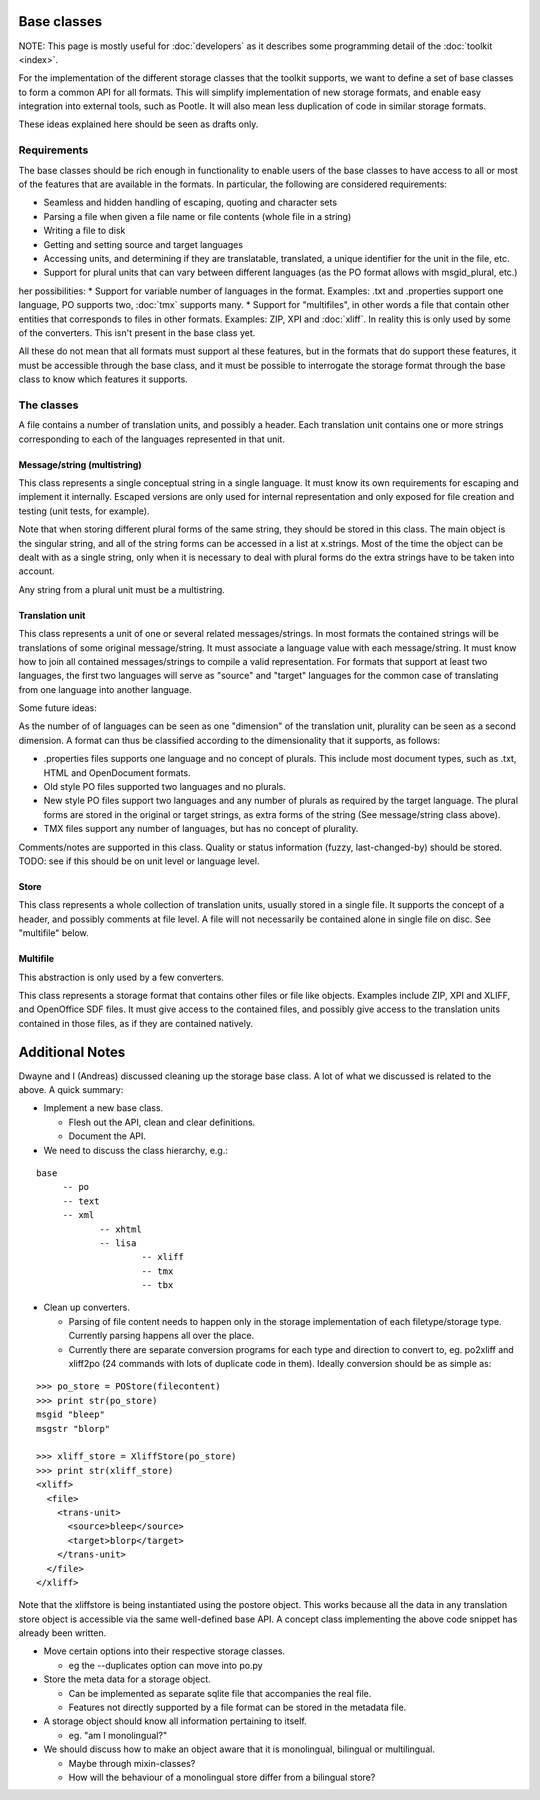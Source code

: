 
.. _base_classes:

Base classes
************
NOTE: This page is mostly useful for :doc:`developers` as it describes some programming detail of the :doc:`toolkit <index>`.

For the implementation of the different storage classes that the toolkit supports, we want to define a set of base classes to form a common API for all formats. This will simplify implementation of new storage formats, and enable easy integration into external tools, such as Pootle. It will also mean less duplication of code in similar storage formats.

These ideas explained here should be seen as drafts only.

.. _base_classes#requirements:

Requirements
============
The base classes should be rich enough in functionality to enable users of the base classes to have access to all or most of the features that are available in the formats. In particular, the following are considered requirements:

* Seamless and hidden handling of escaping, quoting and character sets
* Parsing a file when given a file name or file contents (whole file in a string)
* Writing a file to disk
* Getting and setting source and target languages
* Accessing units, and determining if they are translatable, translated, a unique identifier for the unit in the file, etc.
* Support for plural units that can vary between different languages (as the PO format allows with msgid_plural, etc.)

her possibilities:
* Support for variable number of languages in the format. Examples: .txt and .properties support one language, PO supports two, :doc:`tmx` supports many.
* Support for "multifiles", in other words a file that contain other entities that corresponds to files in other formats. Examples: ZIP, XPI and :doc:`xliff`. In reality this is only used by some of the converters. This isn't present in the base class yet.

All these do not mean that all formats must support al these features, but in the formats that do support these features, it must be accessible through the base class, and it must be possible to interrogate the storage format through the base class to know which features it supports.

.. _base_classes#the_classes:

The classes
===========
A file contains a number of translation units, and possibly a header. Each translation unit contains one or more strings corresponding to each of the languages represented in that unit.

.. _base_classes#message/string_multistring:

Message/string (multistring)
----------------------------
This class represents a single conceptual string in a single language. It must know its own requirements for escaping and implement it internally. Escaped versions are only used for internal representation and only exposed for file creation and testing (unit tests, for example).

Note that when storing different plural forms of the same string, they should be stored in this class. The main object is the singular string, and all of the string forms can be accessed in a list at x.strings. Most of the time the object can be dealt with as a single string, only when it is necessary to deal with plural forms do the extra strings have to be taken into account.

Any string from a plural unit must be a multistring.

.. _base_classes#translation_unit:

Translation unit
----------------
This class represents a unit of one or several related messages/strings. In most formats the contained strings will be translations of some original message/string. It must associate a language value with each message/string. It must know how to join all contained messages/strings to compile a valid representation. For formats that support at least two languages, the first two languages will serve as "source" and "target" languages for the common case of translating from one language into another language.

Some future ideas:

As the number of of languages can be seen as one "dimension" of the translation unit, plurality can be seen as a second dimension. A format can thus be classified according to the dimensionality that it supports, as follows:

* .properties files supports one language and no concept of plurals. This include most document types, such as .txt, HTML and OpenDocument formats.
* Old style PO files supported two languages and no plurals.
* New style PO files support two languages and any number of plurals as required by the target language. The plural forms are stored in the original or target strings, as extra forms of the string (See message/string class above).
* TMX files support any number of languages, but has no concept of plurality.

Comments/notes are supported in this class. Quality or status information (fuzzy, last-changed-by) should be stored. TODO: see if this should be on unit level or language level.

.. _base_classes#store:

Store
-----
This class represents a whole collection of translation units, usually stored in a single file. It supports the concept of a header, and possibly comments at file level. A file will not necessarily be contained alone in single file on disc. See "multifile" below.

.. _base_classes#multifile:

Multifile
---------
This abstraction is only used by a few converters.

This class represents a storage format that contains other files or file like objects. Examples include ZIP, XPI and XLIFF, and OpenOffice SDF files. It must give access to the contained files, and possibly give access to the translation units contained in those files, as if they are contained natively.

.. _base_classes#additional_notes:

Additional Notes
****************

Dwayne and I (Andreas) discussed cleaning up the storage base class.
A lot of what we discussed is related to the above.
A quick summary:

* Implement a new base class.

  * Flesh out the API, clean and clear definitions.
  * Document the API.

* We need to discuss the class hierarchy, e.g.:

::

    base
         -- po
         -- text
         -- xml
                -- xhtml
                -- lisa
                        -- xliff
                        -- tmx
                        -- tbx

* Clean up converters.

  * Parsing of file content needs to happen only in the storage implementation of each filetype/storage type. Currently parsing happens all over the place.
  * Currently there are separate conversion programs for each type and direction to convert to, eg. po2xliff and xliff2po (24 commands with lots of duplicate code in them). Ideally conversion should be as simple as:

::

    >>> po_store = POStore(filecontent)
    >>> print str(po_store)
    msgid "bleep"
    msgstr "blorp"

    >>> xliff_store = XliffStore(po_store)
    >>> print str(xliff_store)
    <xliff>
      <file>
        <trans-unit>
          <source>bleep</source>
          <target>blorp</target>
        </trans-unit>
      </file>
    </xliff>

Note that the xliffstore is being instantiated using the postore object.
This works because all the data in any translation store object is accessible via the same well-defined base API.
A concept class implementing the above code snippet has already been written.

* Move certain options into their respective storage classes.

  * eg the --duplicates option can move into po.py

* Store the meta data for a storage object.

  * Can be implemented as separate sqlite file that accompanies the real file.
  * Features not directly supported by a file format can be stored in the metadata file.

* A storage object should know all information pertaining to itself.

  * eg. "am I monolingual?"

* We should discuss how to make an object aware that it is monolingual, bilingual or multilingual.

  * Maybe through mixin-classes?
  * How will the behaviour of a monolingual store differ from a bilingual store?
